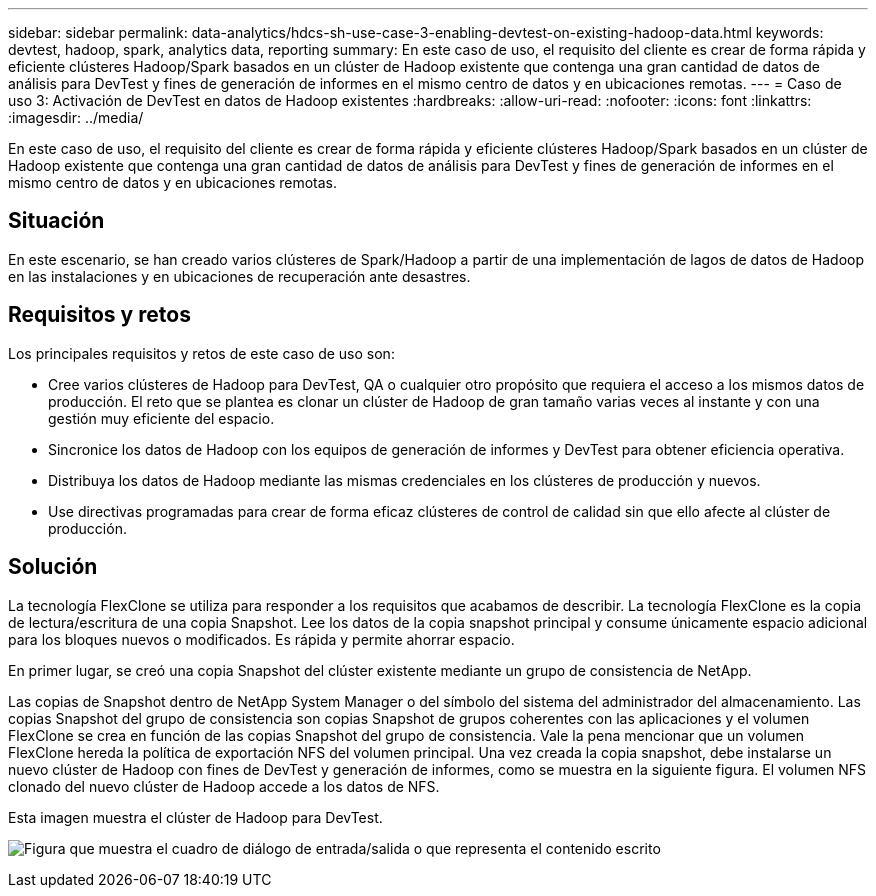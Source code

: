 ---
sidebar: sidebar 
permalink: data-analytics/hdcs-sh-use-case-3-enabling-devtest-on-existing-hadoop-data.html 
keywords: devtest, hadoop, spark, analytics data, reporting 
summary: En este caso de uso, el requisito del cliente es crear de forma rápida y eficiente clústeres Hadoop/Spark basados en un clúster de Hadoop existente que contenga una gran cantidad de datos de análisis para DevTest y fines de generación de informes en el mismo centro de datos y en ubicaciones remotas. 
---
= Caso de uso 3: Activación de DevTest en datos de Hadoop existentes
:hardbreaks:
:allow-uri-read: 
:nofooter: 
:icons: font
:linkattrs: 
:imagesdir: ../media/


[role="lead"]
En este caso de uso, el requisito del cliente es crear de forma rápida y eficiente clústeres Hadoop/Spark basados en un clúster de Hadoop existente que contenga una gran cantidad de datos de análisis para DevTest y fines de generación de informes en el mismo centro de datos y en ubicaciones remotas.



== Situación

En este escenario, se han creado varios clústeres de Spark/Hadoop a partir de una implementación de lagos de datos de Hadoop en las instalaciones y en ubicaciones de recuperación ante desastres.



== Requisitos y retos

Los principales requisitos y retos de este caso de uso son:

* Cree varios clústeres de Hadoop para DevTest, QA o cualquier otro propósito que requiera el acceso a los mismos datos de producción. El reto que se plantea es clonar un clúster de Hadoop de gran tamaño varias veces al instante y con una gestión muy eficiente del espacio.
* Sincronice los datos de Hadoop con los equipos de generación de informes y DevTest para obtener eficiencia operativa.
* Distribuya los datos de Hadoop mediante las mismas credenciales en los clústeres de producción y nuevos.
* Use directivas programadas para crear de forma eficaz clústeres de control de calidad sin que ello afecte al clúster de producción.




== Solución

La tecnología FlexClone se utiliza para responder a los requisitos que acabamos de describir. La tecnología FlexClone es la copia de lectura/escritura de una copia Snapshot. Lee los datos de la copia snapshot principal y consume únicamente espacio adicional para los bloques nuevos o modificados. Es rápida y permite ahorrar espacio.

En primer lugar, se creó una copia Snapshot del clúster existente mediante un grupo de consistencia de NetApp.

Las copias de Snapshot dentro de NetApp System Manager o del símbolo del sistema del administrador del almacenamiento. Las copias Snapshot del grupo de consistencia son copias Snapshot de grupos coherentes con las aplicaciones y el volumen FlexClone se crea en función de las copias Snapshot del grupo de consistencia. Vale la pena mencionar que un volumen FlexClone hereda la política de exportación NFS del volumen principal. Una vez creada la copia snapshot, debe instalarse un nuevo clúster de Hadoop con fines de DevTest y generación de informes, como se muestra en la siguiente figura. El volumen NFS clonado del nuevo clúster de Hadoop accede a los datos de NFS.

Esta imagen muestra el clúster de Hadoop para DevTest.

image:hdcs-sh-image11.png["Figura que muestra el cuadro de diálogo de entrada/salida o que representa el contenido escrito"]

